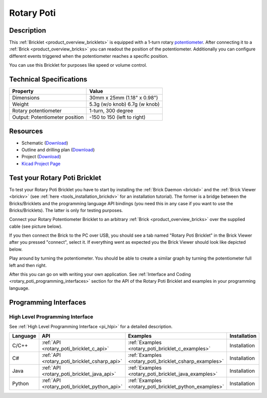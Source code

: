 .. _rotary_poti_bricklet:

Rotary Poti
===========


.. raw:: html

	{% from "macros.html" import tfdocstart, tfdocimg, tfdocend %}
	{{ tfdocstart() }}
	{{ 
	    tfdocimg("Bricklets/bricklet_rotary_poti_tilted_350.jpg", 
	             "Bricklets/bricklet_rotary_poti_tilted_100.jpg", 
	             "Bricklets/bricklet_rotary_poti_tilted_800.jpg", 
	             "Rotary Poti Bricklet") 
	}}
	{{ 
	    tfdocimg("Bricklets/bricklet_rotary_poti_front_350.jpg", 
	             "Bricklets/bricklet_rotary_poti_front_100.jpg", 
	             "Bricklets/bricklet_rotary_poti_front_800.jpg", 
	             "Rotary Poti Bricklet") 
	}}
	{{ 
	    tfdocimg("Bricklets/bricklet_rotary_poti_vertical_350.jpg", 
	             "Bricklets/bricklet_rotary_poti_vertical_100.jpg", 
	             "Bricklets/bricklet_rotary_poti_vertical_800.jpg", 
	             "Rotary Poti Bricklet") 
	}}
	{{ 
	    tfdocimg("Bricklets/bricklet_rotary_poti_horizontal_350.jpg", 
	             "Bricklets/bricklet_rotary_poti_horizontal_100.jpg", 
	             "Bricklets/bricklet_rotary_poti_horizontal_800.jpg", 
	             "Rotary Poti Bricklet") 
	}}
	{{ 
	    tfdocimg("Bricklets/bricklet_rotary_poti_knob_350.jpg", 
	             "Bricklets/bricklet_rotary_poti_knob_100.jpg", 
	             "Bricklets/bricklet_rotary_poti_knob_800.jpg", 
	             "Rotary Poti Bricklet") 
	}}
	{{ 
	    tfdocimg("Bricklets/bricklet_rotary_poti_master_350.jpg", 
	             "Bricklets/bricklet_rotary_poti_master_100.jpg", 
	             "Bricklets/bricklet_rotary_poti_master_1200.jpg", 
	             "Rotary Poti Bricklet with Master Brick") 
	}}
	{{ 
	    tfdocimg("Bricklets/bricklet_rotary_poti_brickv_350.jpg", 
	             "Bricklets/bricklet_rotary_poti_brickv_100.jpg", 
	             "Bricklets/bricklet_rotary_poti_brickv.jpg", 
	             "Brick Viewer screenshot") 
	}}
	{{ 
	    tfdocimg("Dimensions/rotary_poti_bricklet_dimensions_350.png", 
	             "Dimensions/rotary_poti_bricklet_dimensions_100.png", 
	             "Dimensions/rotary_poti_bricklet_dimensions.png", 
	             "Outline and drilling plan") 
	}}
	{{ tfdocend() }}


Description
-----------

This :ref:`Bricklet <product_overview_bricklets>` is equipped with a 1-turn rotary 
`potentiometer <http://en.wikipedia.org/wiki/Potentiometer>`_. 
After connecting it to a :ref:`Brick <product_overview_bricks>` you
can readout the position of the potentiometer. Additionally you can configure 
different events triggered when the potentiometer reaches a specific position.

You can use this Bricklet for purposes like speed or volume control.


Technical Specifications
------------------------

================================  ============================================================
Property                          Value
================================  ============================================================
Dimensions                        30mm x 25mm (1.18" x 0.98")
Weight                            5.3g (w/o knob) 6.7g (w knob)
Rotary potentiometer              1-turn, 300 degree
Output: Potentiometer position    -150 to 150 (left to right)
================================  ============================================================

Resources
---------

* Schematic (`Download <https://github.com/Tinkerforge/rotary-poti-bricklet/raw/master/hardware/rotary-poti-schematic.pdf>`__)
* Outline and drilling plan (`Download <../../_images/Dimensions/rotary_poti_bricklet_dimensions.png>`__)
* Project (`Download <https://github.com/Tinkerforge/rotary-poti-bricklet/zipball/master>`__)
* `Kicad Project Page <http://kicad.sourceforge.net/>`__


.. _rotary_poti_bricklet_test:

Test your Rotary Poti Bricklet
------------------------------

To test your Rotary Poti Bricklet you have to start by installing the
:ref:`Brick Daemon <brickd>` and the :ref:`Brick Viewer <brickv>`
(see :ref:`here <tools_installation_brickdv>` for an installation tutorial).
The former is a bridge between the Bricks/Bricklets and the programming
language API bindings (you need this in any case if you want to use the
Bricks/Bricklets). The latter is only for testing purposes.

Connect your Rotary Potentiometer Bricklet to an arbitrary 
:ref:`Brick <product_overview_bricks>` over the supplied cable (see picture below).

.. image:: /Images/Bricklets/bricklet_rotary_poti_master_600.jpg
   :scale: 100 %
   :alt: Master Brick with connected Rotary Poti Bricklet
   :align: center
   :target: ../../_images/Bricklets/bricklet_rotary_poti_master_1200.jpg

If you then connect the Brick to the PC over USB, you should see a tab named 
"Rotary Poti Bricklet" in the Brick Viewer after you pressed "connect", 
select it.
If everything went as expected you the Brick Viewer should look like
depicted below.

.. image:: /Images/Bricklets/bricklet_rotary_poti_brickv.jpg
   :scale: 100 %
   :alt: Brickv view of Rotary Poti Bricklet
   :align: center
   :target: ../../_images/Bricklets/bricklet_rotary_poti_brickv.jpg

Play around by turning the potentiometer.
You should be able to create a similar graph by turning the potentiometer full left
and then right.

After this you can go on with writing your own application.
See :ref:`Interface and Coding <rotary_poti_programming_interfaces>` section for the API of
the Rotary Poti Bricklet and examples in your programming language.


.. _rotary_poti_programming_interfaces:

Programming Interfaces
----------------------

High Level Programming Interface
^^^^^^^^^^^^^^^^^^^^^^^^^^^^^^^^

See :ref:`High Level Programming Interface <pi_hlpi>` for a detailed description.

.. csv-table::
   :header: "Language", "API", "Examples", "Installation"
   :widths: 25, 8, 15, 12

   "C/C++", ":ref:`API <rotary_poti_bricklet_c_api>`", ":ref:`Examples <rotary_poti_bricklet_c_examples>`", "Installation"
   "C#", ":ref:`API <rotary_poti_bricklet_csharp_api>`", ":ref:`Examples <rotary_poti_bricklet_csharp_examples>`", "Installation"
   "Java", ":ref:`API <rotary_poti_bricklet_java_api>`", ":ref:`Examples <rotary_poti_bricklet_java_examples>`", "Installation"
   "Python", ":ref:`API <rotary_poti_bricklet_python_api>`", ":ref:`Examples <rotary_poti_bricklet_python_examples>`", "Installation"


